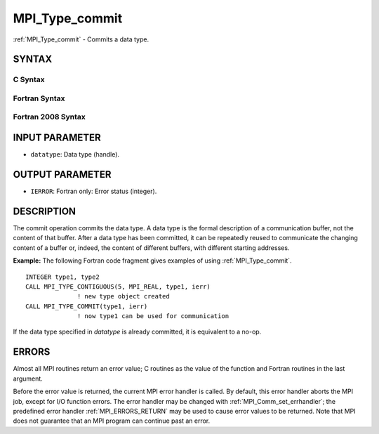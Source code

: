 .. _MPI_Type_commit:

MPI_Type_commit
~~~~~~~~~~~~~~~

:ref:`MPI_Type_commit` - Commits a data type.

SYNTAX
======

C Syntax
--------

.. code-block:: c
   :linenos:

   #include <mpi.h>
   int MPI_Type_commit(MPI_Datatype *datatype)

Fortran Syntax
--------------

.. code-block:: fortran
   :linenos:

   USE MPI
   ! or the older form: INCLUDE 'mpif.h'
   MPI_TYPE_COMMIT(DATATYPE, IERROR)
   	INTEGER	DATATYPE, IERROR

Fortran 2008 Syntax
-------------------

.. code-block:: fortran
   :linenos:

   USE mpi_f08
   MPI_Type_commit(datatype, ierror)
   	TYPE(MPI_Datatype), INTENT(INOUT) :: datatype
   	INTEGER, OPTIONAL, INTENT(OUT) :: ierror

INPUT PARAMETER
===============

* ``datatype``: Data type (handle). 

OUTPUT PARAMETER
================

* ``IERROR``: Fortran only: Error status (integer). 

DESCRIPTION
===========

The commit operation commits the data type. A data type is the formal
description of a communication buffer, not the content of that buffer.
After a data type has been committed, it can be repeatedly reused to
communicate the changing content of a buffer or, indeed, the content of
different buffers, with different starting addresses.

**Example:** The following Fortran code fragment gives examples of using
:ref:`MPI_Type_commit`.

::

       INTEGER type1, type2
       CALL MPI_TYPE_CONTIGUOUS(5, MPI_REAL, type1, ierr)
                     ! new type object created
       CALL MPI_TYPE_COMMIT(type1, ierr)
                     ! now type1 can be used for communication

If the data type specified in *datatype* is already committed, it is
equivalent to a no-op.

ERRORS
======

Almost all MPI routines return an error value; C routines as the value
of the function and Fortran routines in the last argument.

Before the error value is returned, the current MPI error handler is
called. By default, this error handler aborts the MPI job, except for
I/O function errors. The error handler may be changed with
:ref:`MPI_Comm_set_errhandler`; the predefined error handler :ref:`MPI_ERRORS_RETURN`
may be used to cause error values to be returned. Note that MPI does not
guarantee that an MPI program can continue past an error.
